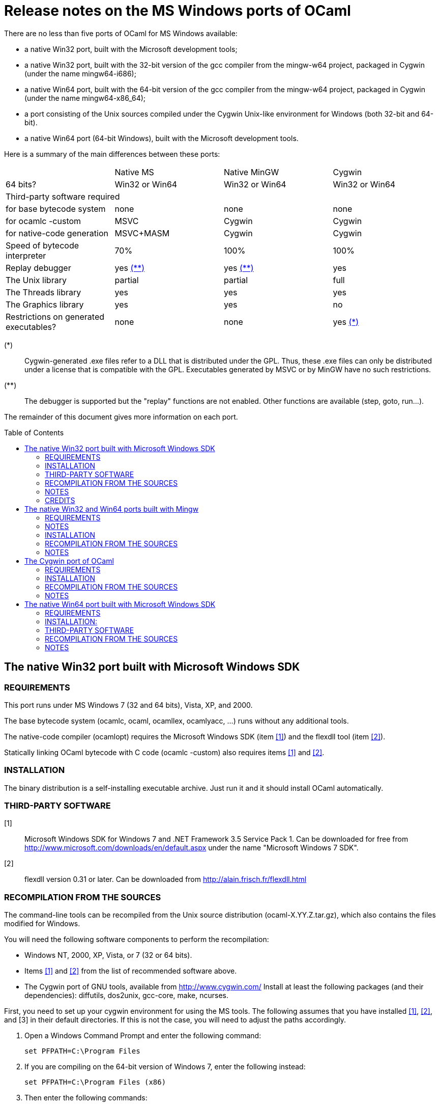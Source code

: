 = Release notes on the MS Windows ports of OCaml =
:toc: macro

There are no less than five ports of OCaml for MS Windows available:

  - a native Win32 port, built with the Microsoft development tools;
  - a native Win32 port, built with the 32-bit version of the gcc
    compiler from the mingw-w64 project, packaged in Cygwin
    (under the name mingw64-i686);
  - a native Win64 port, built with the 64-bit version of the gcc
    compiler from the mingw-w64 project, packaged in Cygwin
    (under the name mingw64-x86_64);
  - a port consisting of the Unix sources compiled under the Cygwin
    Unix-like environment for Windows (both 32-bit and 64-bit).
  - a native Win64 port (64-bit Windows), built with the Microsoft
    development tools.

Here is a summary of the main differences between these ports:

|=====
|           | Native MS       | Native MinGW        | Cygwin
|64 bits?   | Win32 or Win64  | Win32 or Win64      | Win32 or Win64
4+^| Third-party software required
| for base bytecode system              | none          | none          | none
| for ocamlc -custom                    | MSVC          | Cygwin        | Cygwin
| for native-code generation            | MSVC+MASM     | Cygwin        | Cygwin
| Speed of bytecode interpreter         | 70%           | 100%          | 100%
| Replay debugger                       | yes <<tb2,(**)>>   | yes <<tb2,(**)>> | yes
| The Unix library                      | partial       | partial       | full
| The Threads library                   | yes           | yes           | yes
| The Graphics library                  | yes           | yes           | no
| Restrictions on generated executables?  | none        | none          | yes <<tb1,(*)>>
|=====

[[tb1]]
(*):: Cygwin-generated .exe files refer to a DLL that is distributed under
the GPL.  Thus, these .exe files can only be distributed under a license
that is compatible with the GPL.  Executables generated by MSVC or by
MinGW have no such restrictions.

[[tb2]]
(**):: The debugger is supported but the "replay" functions are not enabled.
Other functions are available (step, goto, run...).

The remainder of this document gives more information on each port.

toc::[]

== The native Win32 port built with Microsoft Windows SDK

=== REQUIREMENTS

This port runs under MS Windows 7 (32 and 64 bits), Vista, XP, and 2000.

The base bytecode system (ocamlc, ocaml, ocamllex, ocamlyacc, ...)
runs without any additional tools.

The native-code compiler (ocamlopt) requires the Microsoft Windows SDK
(item <<tps1,[1]>>) and the flexdll tool (item <<tps2,[2]>>).

Statically linking OCaml bytecode with C code (ocamlc -custom) also requires
items <<tps1,[1]>> and <<tps2,[2]>>.

=== INSTALLATION

The binary distribution is a self-installing executable archive.
Just run it and it should install OCaml automatically.

=== THIRD-PARTY SOFTWARE

[[tps1]]
[1]:: Microsoft Windows SDK for Windows 7 and .NET Framework 3.5 Service Pack 1.
    Can be downloaded for free from
    http://www.microsoft.com/downloads/en/default.aspx
    under the name "Microsoft Windows 7 SDK".

[[tps2]]
[2]:: flexdll version 0.31 or later.
    Can be downloaded from http://alain.frisch.fr/flexdll.html

=== RECOMPILATION FROM THE SOURCES

The command-line tools can be recompiled from the Unix source
distribution (ocaml-X.YY.Z.tar.gz), which also contains the files modified
for Windows.

You will need the following software components to perform the recompilation:

- Windows NT, 2000, XP, Vista, or 7 (32 or 64 bits).
- Items <<tps1,[1]>> and <<tps2,[2]>> from the list of recommended software
  above.
- The Cygwin port of GNU tools, available from http://www.cygwin.com/
  Install at least the following packages (and their dependencies):
  diffutils, dos2unix, gcc-core, make, ncurses.

First, you need to set up your cygwin environment for using the MS
tools.  The following assumes that you have installed <<tps1,[1]>>,
<<tps2,[2]>>, and [3] in their default directories.  If this is not
the case, you will need to adjust the paths accordingly.

. Open a Windows Command Prompt and enter the following command:

    set PFPATH=C:\Program Files

. If you are compiling on the 64-bit version of Windows 7, enter the
  following instead:

    set PFPATH=C:\Program Files (x86)

. Then enter the following commands:

    cd "%PFPATH%\Microsoft Visual Studio 9.0\VC\bin"
    set FLEXDLLDIR=%PFPATH%\flexdll
    vcvars32
    echo VCPATH="`cygpath -p '%Path%'`" >C:\cygwin\tmp\msenv
    echo LIB="%LIB%" >>C:\cygwin\tmp\msenv
    echo LIBPATH="%LIBPATH%" >>C:\cygwin\tmp\msenv
    echo INCLUDE="%INCLUDE%;%FLEXDLLDIR%" >>C:\cygwin\tmp\msenv
    echo FLPATH="`cygpath '%FLEXDLLDIR%'`" >>C:\cygwin\tmp\msenv
    echo PATH="$VCPATH:$FLPATH:$PATH" >>C:\cygwin\tmp\msenv
    echo export PATH LIB LIBPATH INCLUDE >>C:\cygwin\tmp\msenv
    echo export OCAMLBUILD_FIND=/usr/bin/find >>C:\cygwin\tmp\msenv

. Open a Cygwin shell and enter the following commands:

    tr -d '\r' </tmp/msenv >.msenv32
    echo '. $HOME/.msenv32' >>.bashrc

Now, close the Command Prompt and the shell and you're set up for
using the MS tools under Cygwin.


To recompile OCaml, start a new Cygwin shell and change to the top-level
directory of the OCaml distribution.  Then, do

        cp config/m-nt.h config/m.h
        cp config/s-nt.h config/s.h
        cp config/Makefile.msvc config/Makefile

Then, edit config/Makefile as needed, following the comments in this file.
Normally, the only variable that need to be changed is

        PREFIX      where to install everything

Finally, use `make -f Makefile.nt` to build the system, e.g.

        make -f Makefile.nt world
        make -f Makefile.nt bootstrap
        make -f Makefile.nt opt
        make -f Makefile.nt opt.opt
        make -f Makefile.nt install

=== NOTES

* The VC++ compiler does not implement "computed gotos", and therefore
generates inefficient code for 'byterun/interp.c'. Consequently, the
performance of bytecode programs is about 2/3 of that obtained under
Unix/GCC or Cygwin or Mingw on similar hardware.

* Libraries available in this port: `num`, `str`, `threads`, `graphics`,
and large parts of `unix`.

* The replay debugger is partially supported (no reverse execution).

=== CREDITS

The initial port of Caml Special Light (the ancestor of OCaml) to
Windows NT was done by Kevin Gallo at Microsoft Research, who kindly
contributed his changes to the OCaml project.


== The native Win32 and Win64 ports built with Mingw

=== REQUIREMENTS

Those ports run under MS Windows Seven, Vista, XP, and 2000.

The base bytecode system (ocamlc, ocaml, ocamllex, ocamlyacc, ...)
runs without any additional tools.

The native-code compiler (ocamlopt), as well as static linking of
OCaml bytecode with C code (ocamlc -custom), require
the Cygwin development tools, available at
        http://www.cygwin.com/
and the flexdll tool, available at
        http://alain.frisch.fr/flexdll.html
You will need to install at least the following Cygwin packages for
the 32-bit flavor (use the Setup tool from Cygwin):

 mingw64-i686-binutils
 mingw64-i686-gcc-core
 mingw64-i686-runtime

and the following packages for the 64-bit:

 mingw64-x86_64-binutils
 mingw64-x86_64-gcc-core
 mingw64-x86_64-runtime

=== NOTES

  - Do not use the Cygwin version of flexdll for this port.

  - There is another 32-bit gcc compiler, from the MinGW.org
    project, packaged in Cygwin under the name mingw-gcc.
    It is not currently supported by flexdll and OCaml.

  - The standard gcc compiler shipped with Cygwin used to
    support a `-mno-cygwin` option, which turned the compiler
    into a mingw compiler. This option was used
    by previous versions of flexdll and OCaml, but it is no
    longer available in recent version, hence the switch
    to another toolchain packaged in Cygwin.

  - The standalone mingw toolchain from the MinGW-w64 project
    (http://mingw-w64.org/) is not supported. Please use the
    version packaged in Cygwin instead.

=== INSTALLATION

The binary distribution is a self-installing executable archive.
Just run it and it should install OCaml automatically.


=== RECOMPILATION FROM THE SOURCES

You will need the following software components to perform the recompilation:
- Windows NT, 2000, XP, Vista, or Seven.
- Cygwin: http://cygwin.com/
  Install at least the following packages (and their dependencies, as
  computed by Cygwin's setup.exe):

  * For both flavor of OCaml (32-bit and 64-bit):

     diffutils
     make
     ncurses

  * For the 32 bit flavor of OCaml:

     mingw64-i686-binutils
     mingw64-i686-gcc-core
     mingw64-i686-runtime

  * For the 64 bit flavor of OCaml:

     mingw64-x86_64-binutils
     mingw64-x86_64-gcc-core
     mingw64-x86_64-runtime

- The flexdll tool (see above).  Do not forget to add the flexdll directory
  to your PATH

The standalone mingw toolchain from the MinGW-w64 project
(http://mingw-w64.org/) is not supported.  Please use the
version packaged in Cygwin instead.

Start a new Cygwin shell and unpack the source distribution
(ocaml-X.YY.Z.tar.gz) with `tar xzf`.  Change to the top-level
directory of the OCaml distribution.  Then, do

        cp config/m-nt.h config/m.h
        cp config/s-nt.h config/s.h

For a 32 bit OCaml:

        cp config/Makefile.mingw config/Makefile

For a 64 bit OCaml:

        cp config/Makefile.mingw64 config/Makefile

Then, edit config/Makefile as needed, following the comments in this file.
Normally, the only variable that need to be changed is

        PREFIX      where to install everything

Finally, use `make -f Makefile.nt` to build the system, e.g.

        make -f Makefile.nt world
        make -f Makefile.nt bootstrap
        make -f Makefile.nt opt
        make -f Makefile.nt opt.opt
        make -f Makefile.nt install


=== NOTES

* Libraries available in this port: `num`, `str`, `threads`, `graphics`,
  and large parts of `unix`.

* The replay debugger is partially supported (no reverse execution).

* The default Makefile.mingw and Makefile.mingw64 pass `-static-libgcc` to
  the linker.
  For more information on this topic:

  - http://gcc.gnu.org/onlinedocs/gcc-4.9.1/gcc/Link-Options.html#Link-Options
  - http://caml.inria.fr/mantis/view.php?id=6411

== The Cygwin port of OCaml

=== REQUIREMENTS

This port requires the Cygwin environment from Cygnus/RedHat, which
is freely available at:

http://www.cygwin.com/

It also requires the flexdll tool, available at:

http://alain.frisch.fr/flexdll.html

This port runs under all versions of MS Windows supported by Cygwin.

=== INSTALLATION

We do not distribute binaries for this port, but they can be found
in the Cygwin distribution (use the Setup tool from Cygwin and select
the OCaml packages).  Alternatively, recompile from the source distribution.


=== RECOMPILATION FROM THE SOURCES

Before starting, make sure that the gcc version installed by cygwin
is not 4.5.3 (it has a bug that affects OCaml).  If needed, use cygwin's
setup.exe to downgrade to 4.3.4.

You will need to recompile (and install) flexdll from source with
Cygwin's C compiler because the official binary version of flexdll
doesn't handle Cygwin's symbolic links and sometimes fails to
launch the C compiler.

In order to recompile flexdll, you first need to configure, compile,
and install OCaml without flexdll support (configure with options
-no-shared-libs), then modify the flexdll Makefile to change
line 51 from:

  LINKFLAGS = -ccopt "-link version_res.o"

to:

  LINKFLAGS = -cclib version_res.o

Then `make CHAINS=cygwin` and add the flexdll directory to your PATH.
Make sure to add it before '/usr/bin' or you will get cygwin's flexlink.

Then, in OCaml's source directory, type:

  make clean
  make distclean

and follow the instructions for Unix machines given in the file INSTALL.


=== NOTES

- There is a problem with cygwin's port of gcc version 4.5.3.  You should
  use cygwin's setup program to downgrade to 4.3.4 before compiling OCaml.
- The replay debugger is fully supported.
- In order to use the "graph" library, you will need to use Cygwin's
  setup.exe to install the xinit, and libX11-devel packages before compiling
  OCaml.

== The native Win64 port built with Microsoft Windows SDK

=== REQUIREMENTS

This port runs under MS Windows XP 64, Windows Server 64, and
Windows 7 64 on Intel64/AMD64 machines.

The base bytecode system (ocamlc, ocaml, ocamllex, ocamlyacc, ...)
runs without any additional tools.

Statically linking OCaml bytecode with C code (ocamlc -custom) requires the
Microsoft Platform SDK compiler (item <<tps-native1,[1]>> in the section
"third-party software" below) and the flexdll tool (item <<tps-native2,[2]>>).

The native-code compiler (ocamlopt) requires the Microsoft compiler
and the Microsoft assembler MASM64 (item link:tps-native1[(1(])
and the flexdll tool (item <<tps-native2,[2]>>).

=== INSTALLATION:

There is no binary distribution yet.  Please compile from sources as
described below.


=== THIRD-PARTY SOFTWARE

[[tps-native1]]
[1]:: Microsoft Windows SDK for Windows 7 and .NET Framework 3.5 Service Pack 1.
    Can be downloaded for free from
    http://www.microsoft.com/downloads/en/default.aspx
    under the name "Microsoft Windows 7 SDK".

[[tps-native2]]
[2]:: flexdll version 0.31 or later.
    Can be downloaded from http://alain.frisch.fr/flexdll.html


=== RECOMPILATION FROM THE SOURCES

The command-line tools can be recompiled from the Unix source
distribution ('ocaml-X.YZ.tar.gz'), which also contains the files modified
for Windows.

You will need the following software components to perform the recompilation:
- Windows XP 64, Windows Server 64, or Windows 7 64.
- Items <<tps-native1,[1]>> and <<tps-native2,[2]>> from the list of
  recommended software above.
- The Cygwin port of GNU tools, available from http://www.cygwin.com/
  Install at least the following packages: diffutils, make, ncurses.

First, you need to set up your cygwin environment for using the MS
tools.  The following assumes that you have installed <<tps-native1,[1]>>
and <<tps-native2,[2]>> in their default directories.  If this is not
the case, you will need to adjust the paths accordingly.

. Open a Windows Command Prompt and enter the following commands:

    set PFPATH=C:\Program Files (x86)
    cd "%PFPATH%\Microsoft Visual Studio 9.0\VC\bin"
    vcvars64
    echo VCPATH="`cygpath -p '%Path%'`" >C:\cygwin\tmp\msenv
    echo LIB="%LIB%" >>C:\cygwin\tmp\msenv
    echo LIBPATH="%LIBPATH%" >>C:\cygwin\tmp\msenv
    echo INCLUDE="%INCLUDE%" >>C:\cygwin\tmp\msenv
    echo FLPATH="`cygpath '%PFPATH%\flexdll'`" >>C:\cygwin\tmp\msenv
    echo PATH="$VCPATH:$FLPATH:$PATH" >>C:\cygwin\tmp\msenv
    echo export PATH LIB LIBPATH INCLUDE >>C:\cygwin\tmp\msenv
    echo export OCAMLBUILD_FIND=/usr/bin/find >>C:\cygwin\tmp\msenv

. Open a Cygwin shell and enter the following commands:

    tr -d '\r' </tmp/msenv >.msenv64
    echo '. $HOME/.msenv64' >>.bashrc

Now, close the Command Prompt and the shell and you're set up for
using the MS tools under Cygwin.


To recompile OCaml, start a new Cygwin shell and change to the top-level
directory of the OCaml distribution.  Then, do

        cp config/m-nt.h config/m.h
        cp config/s-nt.h config/s.h
        cp config/Makefile.msvc64 config/Makefile

Then, edit config/Makefile as needed, following the comments in this file.
Normally, the only variable that need to be changed is

        PREFIX      where to install everything

Finally, use `make -f Makefile.nt` to build the system, e.g.

        make -f Makefile.nt world
        make -f Makefile.nt bootstrap
        make -f Makefile.nt opt
        make -f Makefile.nt opt.opt
        make -f Makefile.nt install


=== NOTES

* Libraries available in this port: `num`, `str`, `threads`, `graphics`,
  and large parts of `unix`.

* The replay debugger is partially supported (no reverse execution).

* The graphical browser ocamlbrowser is not supported.
